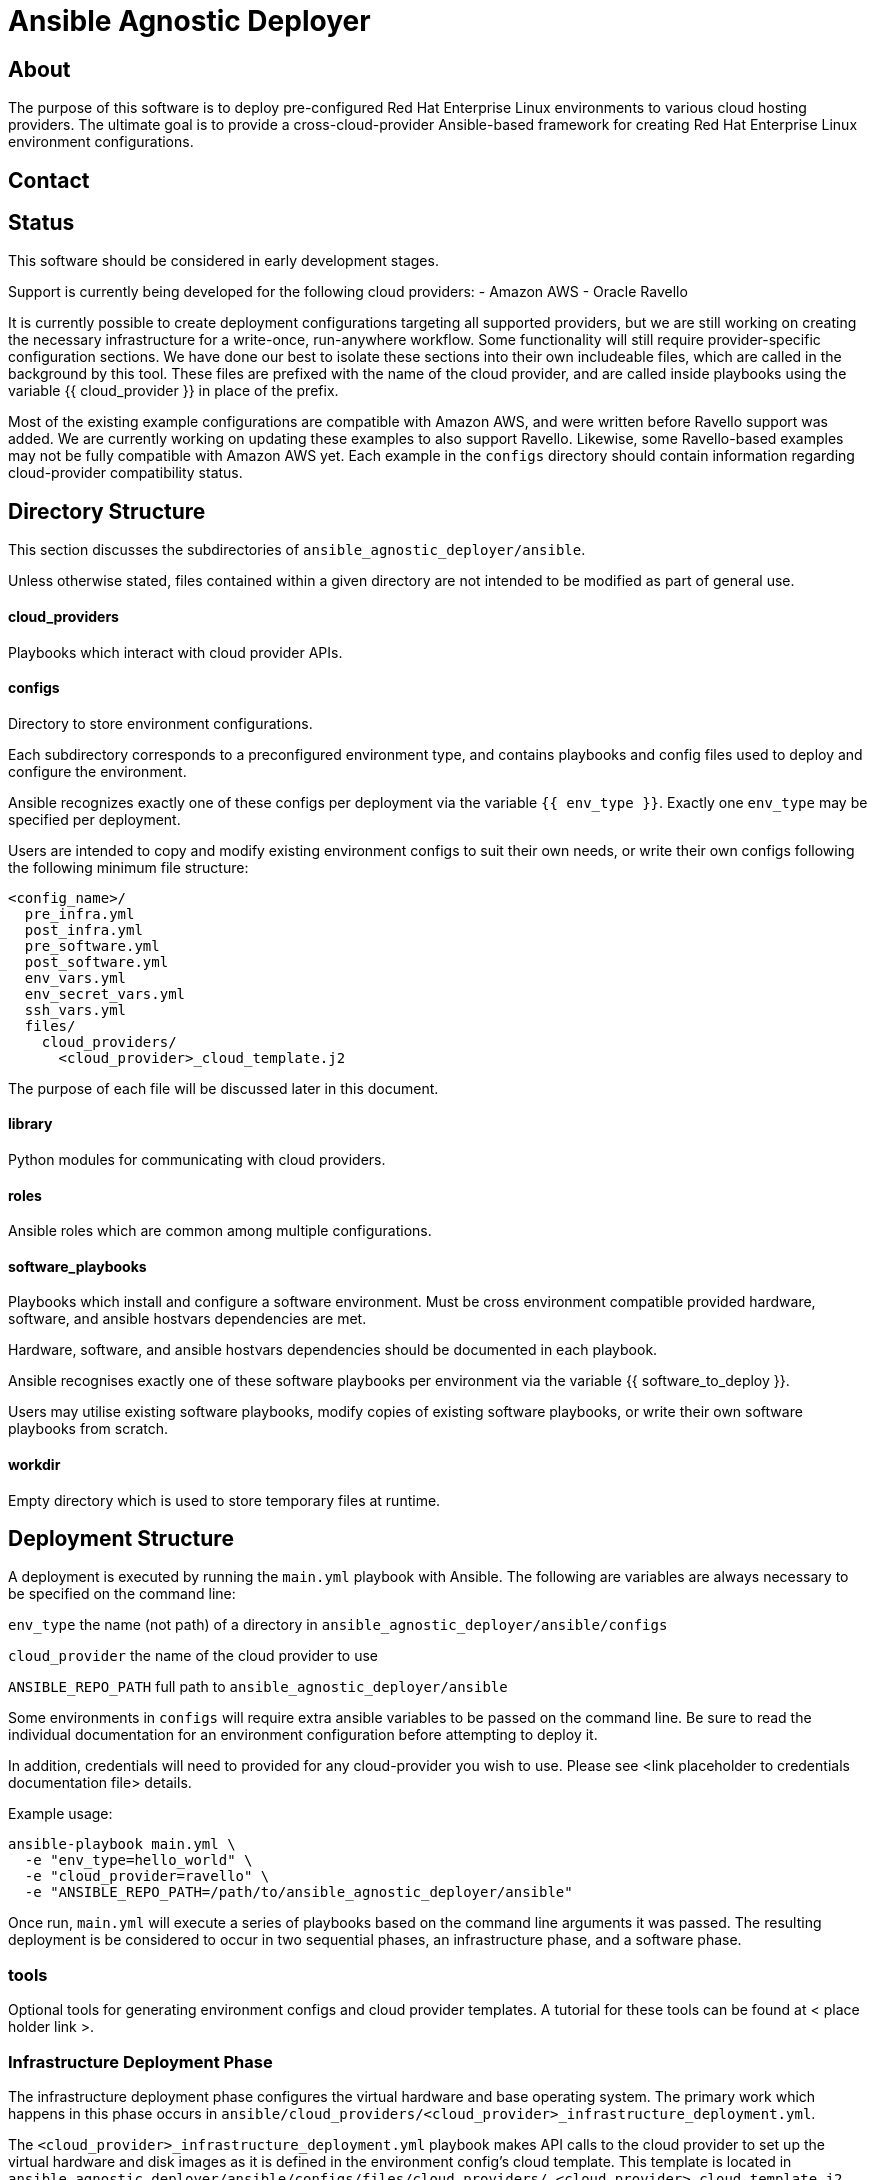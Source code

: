 = Ansible Agnostic Deployer

== About

The purpose of this software is to deploy pre-configured Red Hat Enterprise
Linux environments to various cloud hosting providers.  The ultimate goal is 
to provide a cross-cloud-provider Ansible-based framework for creating 
Red Hat Enterprise Linux environment configurations.  

== Contact

== Status

This software should be considered in early development stages.

Support is currently being developed for the following cloud providers:
- Amazon AWS
- Oracle Ravello

It is currently possible to create deployment configurations targeting all 
supported providers, but we are still working on creating the necessary 
infrastructure for a write-once, run-anywhere workflow.  Some functionality 
will still require provider-specific configuration sections. We have done 
our best to isolate these sections into their own includeable files, which 
are called in the background by this tool.  These files are prefixed with 
the name of the cloud provider, and are called inside playbooks using the 
variable {{ cloud_provider }} in place of the prefix.

Most of the existing example configurations are compatible with Amazon AWS, 
and were written before Ravello support was added.  We are currently working 
on updating these examples to also support Ravello.  Likewise, some 
Ravello-based examples may not be fully compatible with Amazon AWS yet.  Each 
example in the  `configs` directory should contain information regarding 
cloud-provider compatibility status.

== Directory Structure

This section discusses the subdirectories of 
`ansible_agnostic_deployer/ansible`.  

Unless otherwise stated, files contained within a given directory are not 
intended to be modified as part of general use.

==== cloud_providers 
Playbooks which interact with cloud provider APIs.

==== configs
Directory to store environment configurations.

Each subdirectory corresponds to a preconfigured environment type, and 
contains playbooks and config files used to deploy and configure the 
environment.

Ansible recognizes exactly one of these configs per deployment via the 
variable `{{ env_type }}`.  Exactly one `env_type` may be specified per 
deployment.  

Users are intended to copy and modify existing environment configs to suit 
their own needs, or write their own configs following the following minimum 
file structure:

```
<config_name>/
  pre_infra.yml
  post_infra.yml
  pre_software.yml
  post_software.yml
  env_vars.yml
  env_secret_vars.yml
  ssh_vars.yml
  files/
    cloud_providers/
      <cloud_provider>_cloud_template.j2
```
The purpose of each file will be discussed later in this document.

==== library
Python modules for communicating with cloud providers. 

==== roles

Ansible roles which are common among multiple configurations.

==== software_playbooks

Playbooks which install and configure a software environment.  Must be cross 
environment compatible provided hardware, software, and ansible hostvars 
dependencies are met.

Hardware, software, and ansible hostvars dependencies should be documented 
in each playbook.

Ansible recognises exactly one of these software playbooks per environment via 
the variable {{ software_to_deploy }}.

Users may utilise existing software playbooks, modify copies of existing 
software playbooks, or write their own software playbooks from scratch.

==== workdir

Empty directory which is used to store temporary files at runtime.

== Deployment Structure

A deployment is executed by running the `main.yml` playbook with Ansible.  
The following are variables are always necessary to be specified on the
command line:

`env_type`
  the name (not path) of a directory in 
  `ansible_agnostic_deployer/ansible/configs`

`cloud_provider`
  the name of the cloud provider to use

`ANSIBLE_REPO_PATH`
  full path to `ansible_agnostic_deployer/ansible`

Some environments in `configs` will require extra ansible variables to be 
passed on the command line.  Be sure to read the individual documentation 
for an environment configuration before attempting to deploy it.

In addition, credentials will need to provided for any cloud-provider you 
wish to use. Please see <link placeholder to credentials documentation file> 
details.

Example usage:

```
ansible-playbook main.yml \
  -e "env_type=hello_world" \
  -e "cloud_provider=ravello" \
  -e "ANSIBLE_REPO_PATH=/path/to/ansible_agnostic_deployer/ansible"
```

Once run, `main.yml` will execute a series of playbooks based on the command 
line arguments it was passed.  The resulting deployment is be considered to 
occur in two sequential phases, an infrastructure phase, and a software phase.

=== tools

Optional tools for generating environment configs and cloud provider templates.  
A tutorial for these tools can be found at < place holder link >.

=== Infrastructure Deployment Phase

The infrastructure deployment phase configures the virtual hardware and base operating 
system.  The primary work which happens in this phase occurs in 
`ansible/cloud_providers/<cloud_provider>_infrastructure_deployment.yml`.

The `<cloud_provider>_infrastructure_deployment.yml` playbook makes API calls 
to the cloud provider to set up the virtual hardware and disk images as it is 
defined in the environment config's cloud template.  This template is located 
in `ansible_agnostic_deployer/ansible/configs/files/cloud_providers/
<cloud_provider>_cloud_template.j2`.

Cloud templates are provider specific, and a template must exist for each 
provider the environment is intended to be deployed to.  Information on 
creating cloud provider templates is located here <placeholder link>. We are 
working on making this process more provider agnostic.  In the meantime, we 
have created some tools to assist in generating these templates, located here 
<placeholder link>.  

It is possible to manually configure the infrastructure deployment phase 
before and after the `<cloud_provider>_infrastructure_deployment.yml` playbook 
is called by adding tasks to the `pre_infra.yml` and `post_infra.yml` playbooks 
respectively.  

The entire calling order of playbooks in the infrastructure phase is as follows:

```
configs/<env_type>/pre_infra.yml 
  Extra configuration tasks which occur before virtual hardware provisioning
    |
    V
cloud_providers/<cloud_provider>_infrastructure_deployment.yml 
  Provisions virtual hardware and registers hostnames with ansible
    |
    V
configs/<env_type>post_infra.yml
  Extra provisioning tasks which occur after the basic 
```
=== Software Deployment Phase

The software deployment phase installs and configures software in a deployed 
environment.  The principal playbook for this task will be selected from 
`ansible/software_playbooks`. 


It is possible to manually configure the software deployment phase before and 
after `software_playbooks/<software_to_install>.yml` is called by adding tasks 
to the `pre_software.yml` and `post_software.yml` playbooks respectively.  

The entire calling order of playbooks in the infrastructure phase is as follows:

```
configs/<env_type>/pre_software.yml 
  Extra environment-specific tasks which occur before software is installed
    |
    V
software_playbooks/<software_to_install>.yml
  Installs and configures a software environment
  (these are shared between environment configurations)
    |
    V
configs/<env_type>post_infra.yml
  Extra environment-specific configuration tasks 
  which occur after the software playbook is called
```

=== Vars Files

Most plays you run should include the following vars files:

env_vars.yml
  With a few exceptions, all global ansible variables are stored in this file.

env_secret_vars.yml
  Any variables containing sensitive data are stored here. This file is not
  tracked by git.

ssh_vars.yml
  This file stores the information Ansible needs for using a bastion
  host as a proxy workstion.

=== Creating Cloud Provider Templates

The minimum hardware configuration for creating an environment is a bastion 
proxy machine.

=== Setting up cloud provider credentials

< link to ravello credentials doc >

< link to ec2 credentials doc >

=== Creating and running a deployment

< link to tutorial section>
